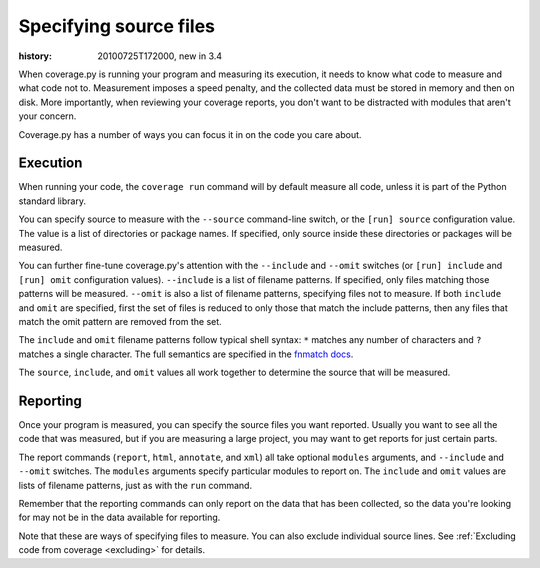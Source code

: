 .. _source:

=======================
Specifying source files
=======================

:history: 20100725T172000, new in 3.4


When coverage.py is running your program and measuring its execution, it needs
to know what code to measure and what code not to.  Measurement imposes a speed
penalty, and the collected data must be stored in memory and then on disk.
More importantly, when reviewing your coverage reports, you don't want to be
distracted with modules that aren't your concern.

Coverage.py has a number of ways you can focus it in on the code you care
about.


.. _source_execution:

Execution
---------

When running your code, the ``coverage run`` command will by default measure
all code, unless it is part of the Python standard library.

You can specify source to measure with the ``--source`` command-line switch,
or the ``[run] source`` configuration value.  The value is a list of directories
or package names.  If specified, only source inside these directories or
packages will be measured.

You can further fine-tune coverage.py's attention with the ``--include`` and
``--omit`` switches (or ``[run] include`` and ``[run] omit`` configuration
values). ``--include`` is a list of filename patterns. If specified, only files
matching those patterns will be measured. ``--omit`` is also a list of filename
patterns, specifying files not to measure.  If both ``include`` and ``omit``
are specified, first the set of files is reduced to only those that match the
include patterns, then any files that match the omit pattern are removed from
the set.

The ``include`` and ``omit`` filename patterns follow typical shell syntax:
``*`` matches any number of characters and ``?`` matches a single character.
The full semantics are specified in the `fnmatch docs`_.

.. _fnmatch docs: http://docs.python.org/library/fnmatch.html

The ``source``, ``include``, and ``omit`` values all work together to determine
the source that will be measured.


.. _source_reporting:

Reporting
---------

Once your program is measured, you can specify the source files you want
reported.  Usually you want to see all the code that was measured, but if you
are measuring a large project, you may want to get reports for just certain
parts.

The report commands (``report``, ``html``, ``annotate``, and ``xml``) all take
optional ``modules`` arguments, and ``--include`` and ``--omit`` switches. The
``modules`` arguments specify particular modules to report on.  The ``include``
and ``omit`` values are lists of filename patterns, just as with the ``run``
command.

Remember that the reporting commands can only report on the data that has been
collected, so the data you're looking for may not be in the data available for
reporting.

Note that these are ways of specifying files to measure.  You can also exclude
individual source lines.  See :ref:`Excluding code from coverage <excluding>`
for details.



